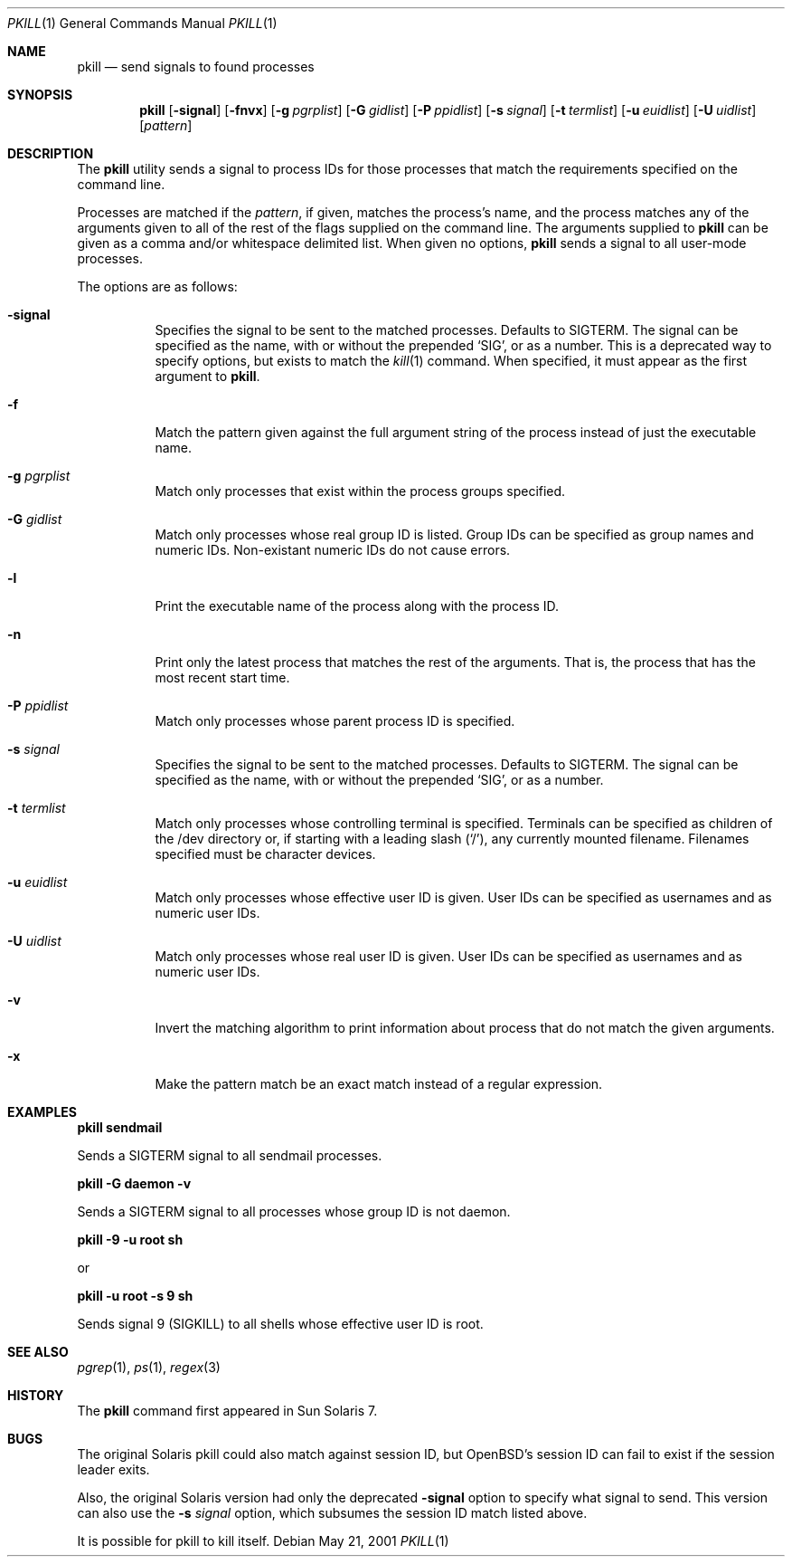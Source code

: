 .\"Copyright (c) 2001
.\"     William B Faulk.  All rights reserved.
.\"
.\"Redistribution and use in source and binary forms, with or without
.\"modification, are permitted provided that the following conditions
.\"are met:
.\"
.\"1. Redistributions of source code must retain the above copyright
.\"   notice, this list of conditions and the following disclaimer. 
.\"2. Redistributions in binary form must reproduce the above copyright
.\"   notice, this list of conditions and the following disclaimer in the
.\"   documentation and/or other materials provided with the distribution. 
.\"3. Neither the name of William B Faulk nor the names of his contributors
.\"   may be used to endorse or promote products derived from this software
.\"   without specific prior written permission. 
.\"
.\"THIS SOFTWARE IS PROVIDED BY THE COPYRIGHT HOLDERS AND CONTRIBUTORS "AS IS"
.\"AND ANY EXPRESS OR IMPLIED WARRANTIES, INCLUDING, BUT NOT LIMITED TO, THE
.\"IMPLIED WARRANTIES OF MERCHANTABILITY AND FITNESS FOR A PARTICULAR PURPOSE
.\"ARE DISCLAIMED. IN NO EVENT SHALL THE REGENTS OR CONTRIBUTORS BE LIABLE FOR
.\"ANY DIRECT, INDIRECT, INCIDENTAL, SPECIAL, EXEMPLARY, OR CONSEQUENTIAL
.\"DAMAGES (INCLUDING, BUT NOT LIMITED TO, PROCUREMENT OF SUBSTITUTE GOODS OR
.\"SERVICES; LOSS OF USE, DATA, OR PROFITS; OR BUSINESS INTERRUPTION) HOWEVER
.\"CAUSED AND ON ANY THEORY OF LIABILITY, WHETHER IN CONTRACT, STRICT LIABILITY,
.\"OR TORT (INCLUDING NEGLIGENCE OR OTHERWISE) ARISING IN ANY WAY OUT OF THE
.\"USE OF THIS SOFTWARE, EVEN IF ADVISED OF THE POSSIBILITY OF SUCH DAMAGE.
.\"
.Dd May 21, 2001
.Dt PKILL 1
.Os
.Sh NAME
.Nm pkill
.Nd send signals to found processes
.Sh SYNOPSIS
.Nm pkill
.Op Fl signal
.Op Fl fnvx
.Op Fl g Ar pgrplist
.Op Fl G Ar gidlist
.Op Fl P Ar ppidlist
.Op Fl s Ar signal
.Op Fl t Ar termlist
.Op Fl u Ar euidlist
.Op Fl U Ar uidlist
.Op Ar pattern
.Sh DESCRIPTION
The
.Nm
utility sends a signal to process IDs for those processes that match the
requirements specified on the command line.
.Pp
Processes are matched if the
.Ar pattern ,
if given, matches the process's name, and the process matches any of the
arguments given to all of the rest of the flags supplied on the command line.
The arguments supplied to
.Nm
can be given as a comma and/or whitespace delimited list.
When given no options,
.Nm
sends a signal to all user-mode processes.
.Pp
The options are as follows:
.Bl -tag -width Ds
.It Fl signal
Specifies the signal to be sent to the matched processes.  Defaults to SIGTERM.
The signal can be specified as the name, with or without the prepended `SIG',
or as a number.  This is a deprecated way to specify options, but exists to
match the
.Xr kill 1
command.  When specified, it must appear as the first argument to
.Nm pkill .
.It Fl f
Match the pattern given against the full argument string of the process instead
of just the executable name.
.It Fl g Ar pgrplist
Match only processes that exist within the process groups specified.
.It Fl G Ar gidlist
Match only processes whose real group ID is listed.  Group IDs can be specified
as group names and numeric IDs.  Non-existant numeric IDs do not cause errors.
.It Fl l
Print the executable name of the process along with the process ID.
.It Fl n
Print only the latest process that matches the rest of the arguments.  That is,
the process that has the most recent start time.
.It Fl P Ar ppidlist
Match only processes whose parent process ID is specified.
.It Fl s Ar signal
Specifies the signal to be sent to the matched processes.  Defaults to SIGTERM.
The signal can be specified as the name, with or without the prepended `SIG',
or as a number.
.It Fl t Ar termlist
Match only processes whose controlling terminal is specified.  Terminals can
be specified as children of the /dev directory or, if starting with a leading
slash (`/'), any currently mounted filename.  Filenames specified must be
character devices.
.It Fl u Ar euidlist
Match only processes whose effective user ID is given.  User IDs can be
specified as usernames and as numeric user IDs.
.It Fl U Ar uidlist
Match only processes whose real user ID is given.  User IDs can be specified as
usernames and as numeric user IDs.
.It Fl v
Invert the matching algorithm to print information about process that do not
match the given arguments.
.It Fl x
Make the pattern match be an exact match instead of a regular expression.
.El
.Sh EXAMPLES
.Cm pkill sendmail
.Pp
Sends a SIGTERM signal to all sendmail processes.
.Pp
.Cm pkill -G daemon -v
.Pp
Sends a SIGTERM signal to all processes whose group ID is not daemon.
.Pp
.Cm pkill -9 -u root sh
.Pp
or
.Pp
.Cm pkill -u root -s 9 sh
.Pp
Sends signal 9 (SIGKILL) to all shells whose effective user ID is root.
.Sh SEE ALSO
.Xr pgrep 1 ,
.Xr ps 1 ,
.Xr regex 3
.Sh HISTORY
The
.Nm
command first appeared in Sun Solaris 7.
.Sh BUGS
The original Solaris pkill could also match against session ID, but OpenBSD's
session ID can fail to exist if the session leader exits.
.Pp
Also, the original Solaris version had only the deprecated
.Fl signal
option to specify what signal to send.  This version can also use the
.Fl s Ar signal
option, which subsumes the session ID match listed above.
.Pp
It is possible for pkill to kill itself.
